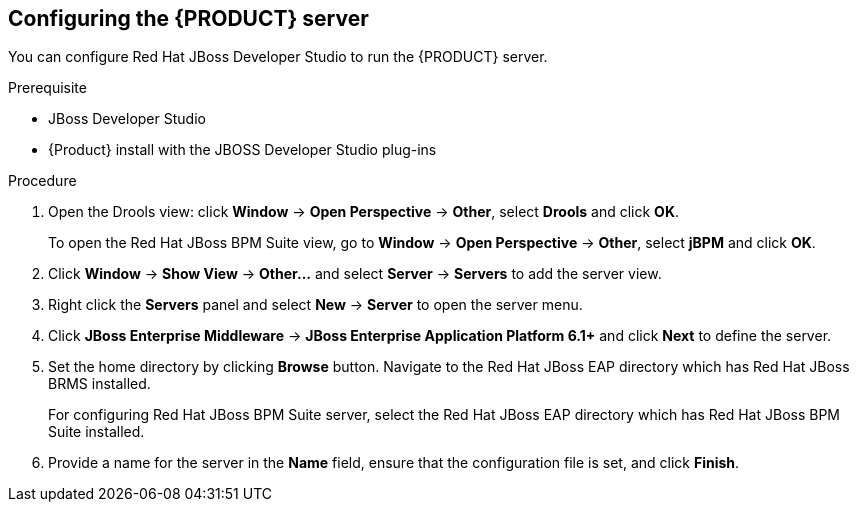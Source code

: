 [id='dm-server-configure-proc']
== Configuring the {PRODUCT} server

You can configure Red Hat JBoss Developer Studio to run the {PRODUCT} server.

.Prerequisite
* JBoss Developer Studio
* {Product} install with the JBOSS Developer Studio plug-ins

.Procedure
. Open the Drools view: click *Window* -> *Open Perspective* -> *Other*, select *Drools* and click *OK*.
+
To open the Red Hat JBoss BPM Suite view, go to *Window* -> *Open Perspective* -> *Other*, select *jBPM* and click *OK*.
. Click *Window* -> *Show View* -> *Other...* and select *Server* -> *Servers* to add the server view.
. Right click the *Servers* panel and select *New* -> *Server* to open the server menu.
. Click *JBoss Enterprise Middleware* -> *JBoss Enterprise Application Platform 6.1+* and click *Next* to define the server.
. Set the home directory by clicking *Browse* button. Navigate to the Red Hat JBoss EAP directory which has Red Hat JBoss BRMS installed.
+
For configuring Red Hat JBoss BPM Suite server, select the Red Hat JBoss EAP directory which has Red Hat JBoss BPM Suite installed.
. Provide a name for the server in the *Name* field, ensure that the configuration file is set, and click *Finish*.
